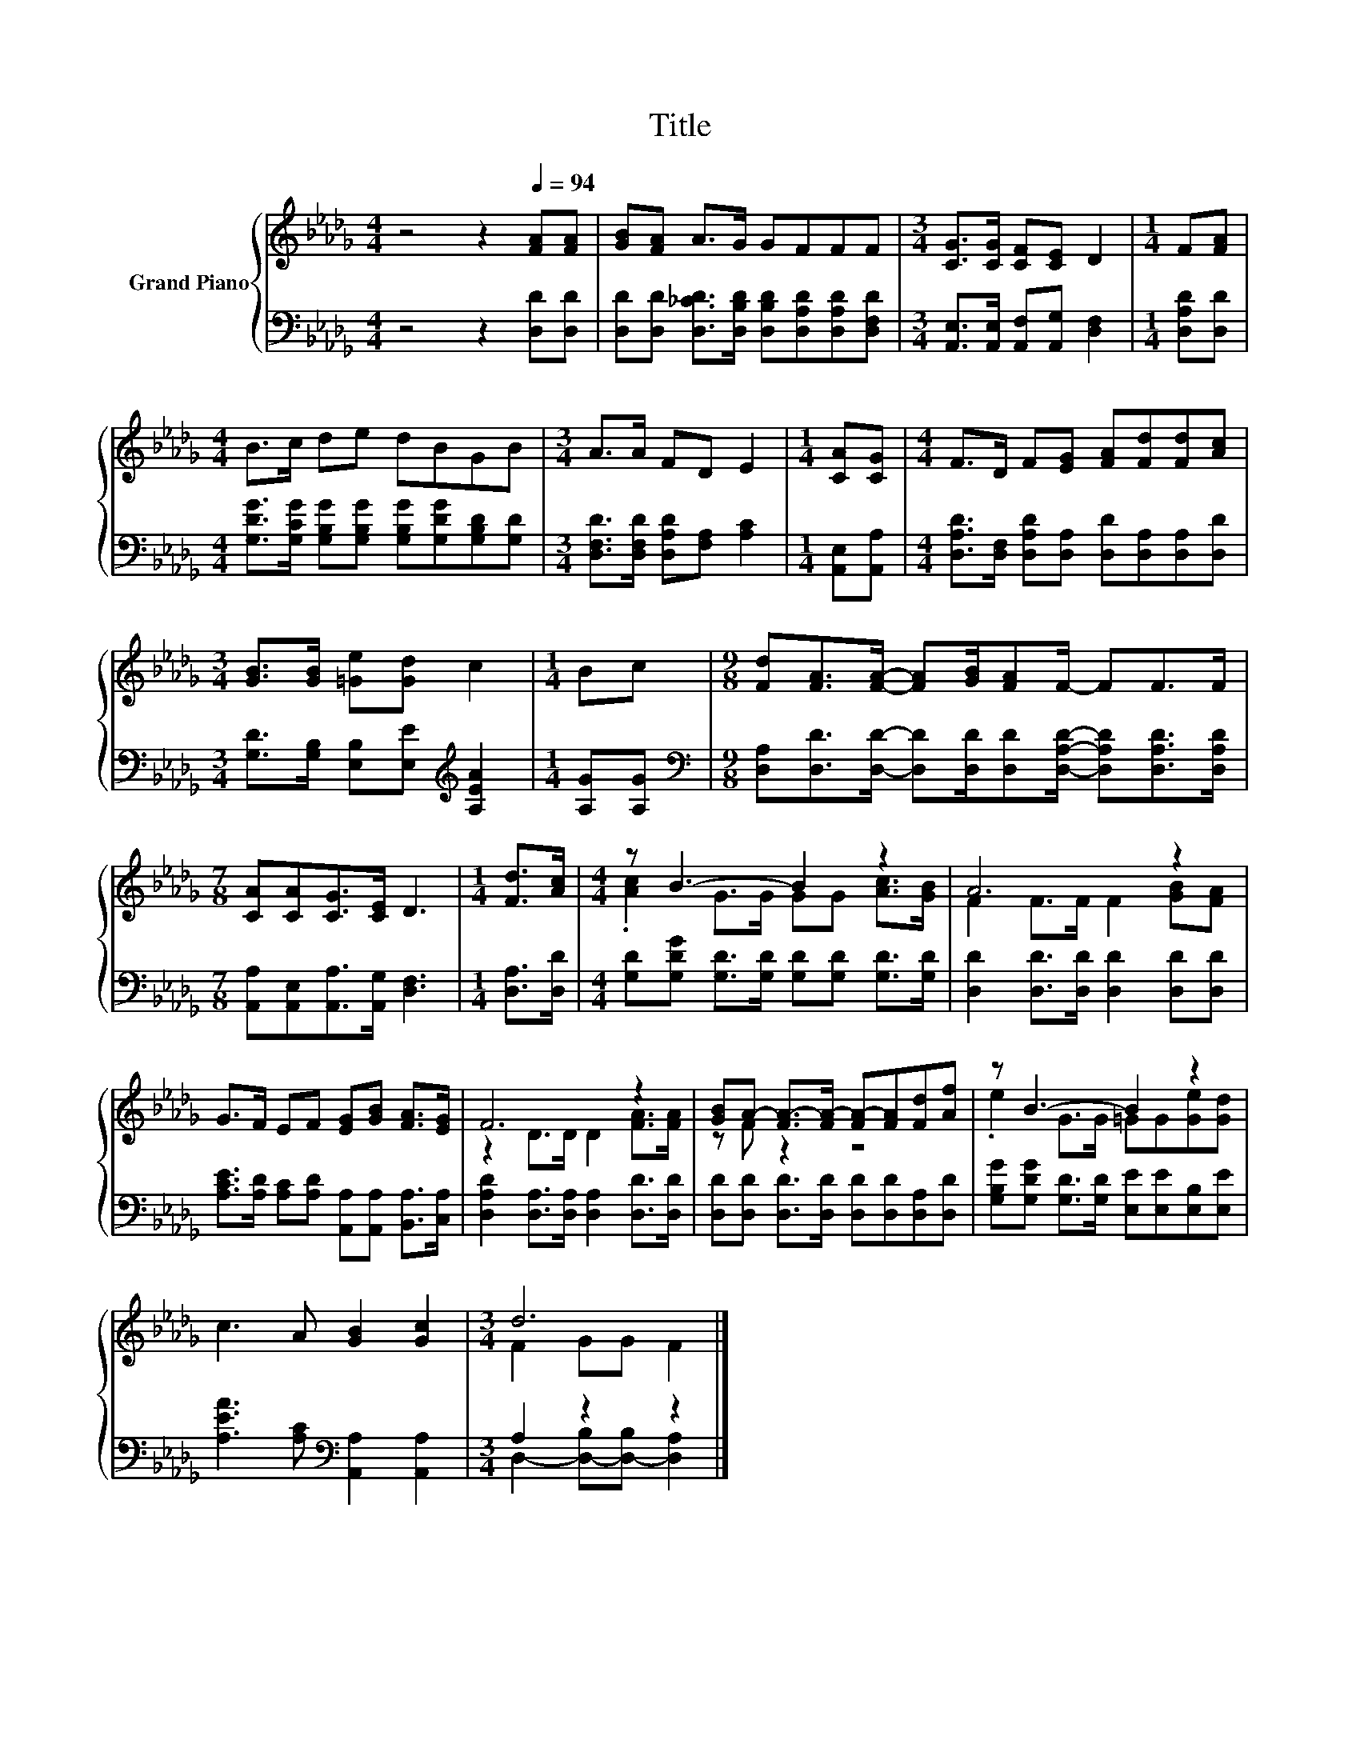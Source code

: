 X:1
T:Title
%%score { ( 1 3 ) | ( 2 4 ) }
L:1/8
M:4/4
K:Db
V:1 treble nm="Grand Piano"
V:3 treble 
V:2 bass 
V:4 bass 
V:1
 z4 z2[Q:1/4=94] [FA][FA] | [GB][FA] A>G GFFF |[M:3/4] [CG]>[CG] [CF][CE] D2 |[M:1/4] F[FA] | %4
[M:4/4] B>c de dBGB |[M:3/4] A>A FD E2 |[M:1/4] [CA][CG] |[M:4/4] F>D F[EG] [FA][Fd][Fd][Ac] | %8
[M:3/4] [GB]>[GB] [=Ge][Gd] c2 |[M:1/4] Bc |[M:9/8] [Fd][FA]>[FA]- [FA][GB]/[FA]F/- FF>F | %11
[M:7/8] [CA][CA][CG]>[CE] D3 |[M:1/4] [Fd]>[Ac] |[M:4/4] z B3- B2 z2 | A6 z2 | %15
 G>F EF [EG][GB] [FA]>[EG] | F6 z2 | [GB]A- [FA-]>[FA-] [FA-][FA][Fd][Af] | z B3- B2 z2 | %19
 c3 A [GB]2 [Gc]2 |[M:3/4] d6 |] %21
V:2
 z4 z2 [D,D][D,D] | [D,D][D,D] [D,_CD]>[D,B,D] [D,B,D][D,A,D][D,A,D][D,F,D] | %2
[M:3/4] [A,,E,]>[A,,E,] [A,,F,][A,,G,] [D,F,]2 |[M:1/4] [D,A,D][D,D] | %4
[M:4/4] [G,DG]>[G,CG] [G,B,G][G,B,G] [G,B,G][G,DG][G,B,D][G,D] | %5
[M:3/4] [D,F,D]>[D,F,D] [D,A,D][F,A,] [A,C]2 |[M:1/4] [A,,E,][A,,A,] | %7
[M:4/4] [D,A,D]>[D,F,] [D,A,D][D,A,] [D,D][D,A,][D,A,][D,D] | %8
[M:3/4] [G,D]>[G,B,] [E,B,][E,E][K:treble] [A,EA]2 |[M:1/4] [A,G][A,G] | %10
[M:9/8][K:bass] [D,A,][D,D]>[D,D]- [D,D][D,D]/[D,D][D,A,D]/- [D,A,D][D,A,D]>[D,A,D] | %11
[M:7/8] [A,,A,][A,,E,][A,,A,]>[A,,G,] [D,F,]3 |[M:1/4] [D,A,]>[D,D] | %13
[M:4/4] [G,D][G,DG] [G,D]>[G,D] [G,D][G,D] [G,D]>[G,D] | [D,D]2 [D,D]>[D,D] [D,D]2 [D,D][D,D] | %15
 [A,CE]>[A,D] [A,C][A,D] [A,,A,][A,,A,] [B,,A,]>[C,A,] | %16
 [D,A,D]2 [D,A,]>[D,A,] [D,A,]2 [D,D]>[D,D] | [D,D][D,D] [D,D]>[D,D] [D,D][D,D][D,A,][D,D] | %18
 [G,B,G][G,DG] [G,D]>[G,D] [E,E][E,E][E,B,][E,E] | [A,EA]3 [A,C][K:bass] [A,,A,]2 [A,,A,]2 | %20
[M:3/4] A,2 z2 z2 |] %21
V:3
 x8 | x8 |[M:3/4] x6 |[M:1/4] x2 |[M:4/4] x8 |[M:3/4] x6 |[M:1/4] x2 |[M:4/4] x8 |[M:3/4] x6 | %9
[M:1/4] x2 |[M:9/8] x9 |[M:7/8] x7 |[M:1/4] x2 |[M:4/4] .[Ac]2 G>G GG [Ac]>[GB] | %14
 F2 F>F F2 [GB][FA] | x8 | z2 D>D D2 [FA]>[FA] | z F z2 z4 | .e2 G>G =GG[Ge][Gd] | x8 | %20
[M:3/4] F2 GG F2 |] %21
V:4
 x8 | x8 |[M:3/4] x6 |[M:1/4] x2 |[M:4/4] x8 |[M:3/4] x6 |[M:1/4] x2 |[M:4/4] x8 | %8
[M:3/4] x4[K:treble] x2 |[M:1/4] x2 |[M:9/8][K:bass] x9 |[M:7/8] x7 |[M:1/4] x2 |[M:4/4] x8 | x8 | %15
 x8 | x8 | x8 | x8 | x4[K:bass] x4 |[M:3/4] D,2- [D,-B,][D,-B,] [D,A,]2 |] %21

